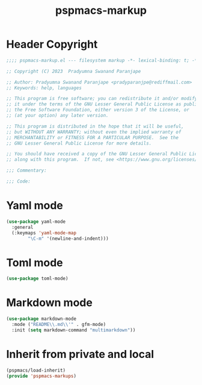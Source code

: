 #+title: pspmacs-markup
#+PROPERTY: header-args :tangle pspmacs-markup.el :mkdirp t :results no :eval no
#+auto_tangle: t

* Header Copyright
#+begin_src emacs-lisp
;;;; pspmacs-markup.el --- filesystem markup -*- lexical-binding: t; -*-

;; Copyright (C) 2023  Pradyumna Swanand Paranjape

;; Author: Pradyumna Swanand Paranjape <pradyparanjpe@rediffmail.com>
;; Keywords: help, languages

;; This program is free software; you can redistribute it and/or modify
;; it under the terms of the GNU Lesser General Public License as published by
;; the Free Software Foundation, either version 3 of the License, or
;; (at your option) any later version.

;; This program is distributed in the hope that it will be useful,
;; but WITHOUT ANY WARRANTY; without even the implied warranty of
;; MERCHANTABILITY or FITNESS FOR A PARTICULAR PURPOSE.  See the
;; GNU Lesser General Public License for more details.

;; You should have received a copy of the GNU Lesser General Public License
;; along with this program.  If not, see <https://www.gnu.org/licenses/>.

;;; Commentary:

;;; Code:
#+end_src

* Yaml mode
#+begin_src emacs-lisp
  (use-package yaml-mode
    :general
    (:keymaps 'yaml-mode-map
          "\C-m" '(newline-and-indent)))

#+end_src

* Toml mode
#+begin_src emacs-lisp
  (use-package toml-mode)

#+end_src

* Markdown mode
#+begin_src emacs-lisp
  (use-package markdown-mode
    :mode ("README\\.md\\'" . gfm-mode)
    :init (setq markdown-command "multimarkdown"))

#+end_src

* Inherit from private and local
#+begin_src emacs-lisp
  (pspmacs/load-inherit)
  (provide 'pspmacs-markups)
#+end_src
